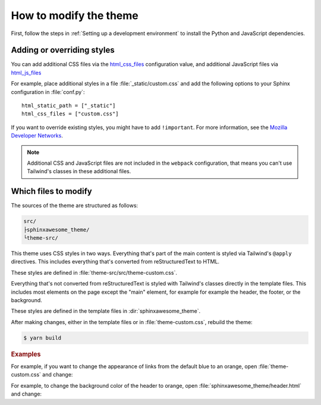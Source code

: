 =======================
How to modify the theme
=======================

First, follow the steps in :ref:`Setting up a development environment`
to install the Python and JavaScript dependencies.

---------------------------
Adding or overriding styles
---------------------------

You can add additional CSS files via the `html_css_files`_
configuration value,
and additional JavaScript files via `html_js_files`_

.. _html_css_files: https://www.sphinx-doc.org/en/master/usage/configuration.html#confval-html_js_files
.. _html_js_files: https://www.sphinx-doc.org/en/master/usage/configuration.html#confval-html_css_files

For example, place additional styles in a file :file:`_static/custom.css`
and add the following options to your Sphinx configuration in :file:`conf.py`::

   html_static_path = ["_static"]
   html_css_files = ["custom.css"]

If you want to override existing styles,
you might have to add ``!important``.
For more information, see the
`Mozilla Developer Networks <https://developer.mozilla.org/en-US/docs/Web/CSS/Specificity>`_.

.. note::

   Additional CSS and JavaScript files are not included
   in the ``webpack`` configuration,
   that means you can't use Tailwind's classes in these
   additional files.

---------------------
Which files to modify
---------------------

The sources of the theme are structured as follows:

.. code-block:: console

   src/
   ├sphinxawesome_theme/
   └theme-src/

This theme uses CSS styles in two ways.
Everything that's part of the main content
is styled via Tailwind's ``@apply`` directives.
This includes everything that's converted from reStructuredText to HTML.

These styles are defined in :file:`theme-src/src/theme-custom.css`.

Everything that's not converted from reStructuredText is styled
with Tailwind's classes directly in the template files.
This includes most elements on the page
except the "main" element, for example
for example the header, the footer, or the background.

These styles are defined in the template files in :dir:`sphinxawesome_theme`.

After making changes, either in the template files or in :file:`theme-custom.css`,
rebuild the theme:

.. code-block:: console

   $ yarn build

.. rubric:: Examples

For example, if you want to change the appearance of links from the default blue to an
orange, open :file:`theme-custom.css` and change:

.. code-block::
   :emphasize-removed: 2
   :emphasize-added: 3

   p a {
     @apply text-blue-600;
     @apply text-orange-600;
   }

For example, to change the background color of the header to orange,
open :file:`sphinxawesome_theme/header.html` and change:

.. code-block:: html
   :emphasize-removed: 1
   :emphasize-added: 2

   <header class="md:sticky top-0 bg-white ...">
   <header class="md:sticky top-0 bg-orange-500 ...">
